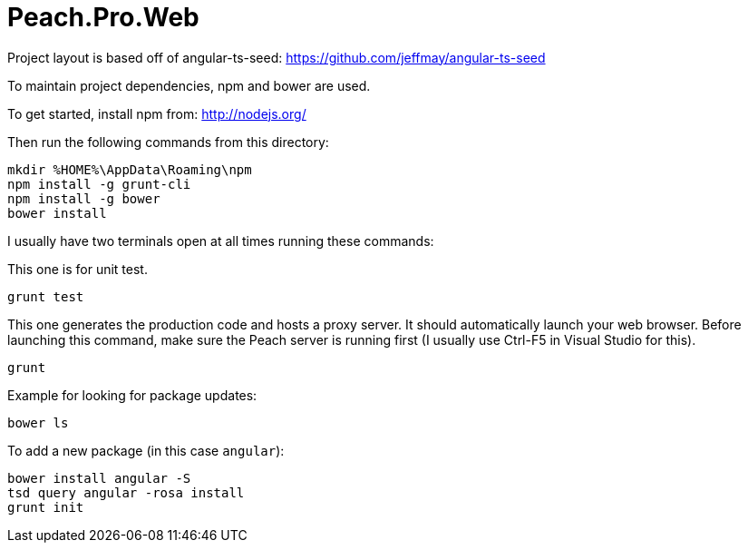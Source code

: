 # Peach.Pro.Web

Project layout is based off of angular-ts-seed:
https://github.com/jeffmay/angular-ts-seed

To maintain project dependencies, npm and bower are used.

To get started, install npm from:
http://nodejs.org/

Then run the following commands from this directory:

```
mkdir %HOME%\AppData\Roaming\npm
npm install -g grunt-cli
npm install -g bower
bower install
```

I usually have two terminals open at all times running these commands:

This one is for unit test.

```
grunt test
```

This one generates the production code and hosts a proxy server. 
It should automatically launch your web browser.
Before launching this command, make sure the Peach server is running first 
(I usually use Ctrl-F5 in Visual Studio for this).

```
grunt
```

Example for looking for package updates:

```
bower ls
```

To add a new package (in this case `angular`):

```
bower install angular -S
tsd query angular -rosa install
grunt init
```

